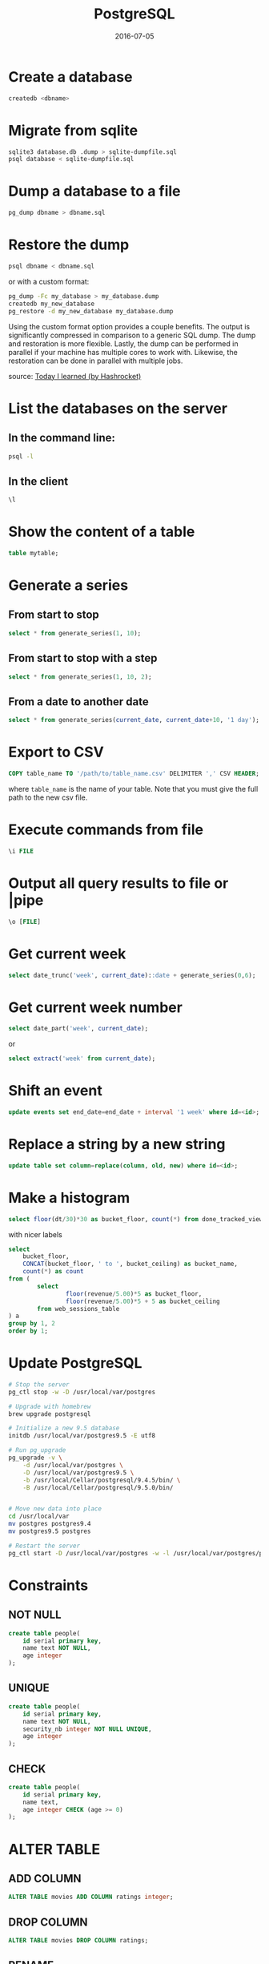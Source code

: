 #+TITLE: PostgreSQL
#+DATE: 2016-07-05
#+OLSON: PROG/SQL
#+HTML_HEAD: <link rel="stylesheet" type="text/css" href="./css/style.css" />
#+OPTIONS: num:0 toc:1 html-postamble:nil


* Create a database

#+BEGIN_SRC sh
  createdb <dbname>
#+END_SRC

* Migrate from sqlite

#+BEGIN_SRC sh
  sqlite3 database.db .dump > sqlite-dumpfile.sql
  psql database < sqlite-dumpfile.sql
#+END_SRC

* Dump a database to a file

#+BEGIN_SRC sh
  pg_dump dbname > dbname.sql
#+END_SRC

* Restore the dump

#+BEGIN_SRC sh
  psql dbname < dbname.sql
#+END_SRC

  or with a custom format:

#+BEGIN_SRC sh
  pg_dump -Fc my_database > my_database.dump
  createdb my_new_database
  pg_restore -d my_new_database my_database.dump
#+END_SRC

  Using the custom format option provides a couple benefits. The output is
  significantly compressed in comparison to a generic SQL dump. The dump and
  restoration is more flexible. Lastly, the dump can be performed in parallel if
  your machine has multiple cores to work with. Likewise, the restoration can be
  done in parallel with multiple jobs.

  source: [[https://til.hashrocket.com/posts/96a1badb60-dump-and-restore-a-postgresql-database][Today I learned (by Hashrocket)]]

* List the databases on the server

** In the command line:

#+BEGIN_SRC sh
psql -l
#+END_SRC

** In the client

#+BEGIN_SRC sql
\l
#+END_SRC

* Show the content of a table

#+BEGIN_SRC sql
table mytable;
#+END_SRC

* Generate a series
** From start to stop

#+BEGIN_SRC sql
  select * from generate_series(1, 10);
#+END_SRC

** From start to stop with a step

#+BEGIN_SRC sql
  select * from generate_series(1, 10, 2);
#+END_SRC

** From a date to another date

#+BEGIN_SRC sql
  select * from generate_series(current_date, current_date+10, '1 day');
#+END_SRC

* Export to CSV

#+BEGIN_SRC sql
  COPY table_name TO '/path/to/table_name.csv' DELIMITER ',' CSV HEADER;
#+End_SRC

  where =table_name= is the name of your table.
  Note that you must give the full path to the new csv file.

* Execute commands from file

#+BEGIN_SRC sql
\i FILE
#+END_SRC

* Output all query results to file or |pipe

#+BEGIN_SRC sql
\o [FILE]
#+END_SRC

* Get current week

#+BEGIN_SRC sql
  select date_trunc('week', current_date)::date + generate_series(0,6);
#+END_SRC

* Get current week number

#+BEGIN_SRC sql
  select date_part('week', current_date);
#+END_SRC
  or

#+BEGIN_SRC sql
  select extract('week' from current_date);
#+END_SRC

* Shift an event

#+BEGIN_SRC sql
  update events set end_date=end_date + interval '1 week' where id=<id>;
#+END_SRC

* Replace a string by a new string

#+BEGIN_SRC sql
  update table set column=replace(column, old, new) where id=<id>;
#+END_SRC

* Make a histogram

#+BEGIN_SRC sql
  select floor(dt/30)*30 as bucket_floor, count(*) from done_tracked_view group by 1 order by 1;
#+END_SRC

with nicer labels

#+BEGIN_SRC sql
  select
      bucket_floor,
      CONCAT(bucket_floor, ' to ', bucket_ceiling) as bucket_name,
      count(*) as count
  from (
          select
                  floor(revenue/5.00)*5 as bucket_floor,
                  floor(revenue/5.00)*5 + 5 as bucket_ceiling
          from web_sessions_table
  ) a
  group by 1, 2
  order by 1;
#+END_SRC

* Update PostgreSQL

#+BEGIN_SRC sh
# Stop the server
pg_ctl stop -w -D /usr/local/var/postgres

# Upgrade with homebrew
brew upgrade postgresql

# Initialize a new 9.5 database
initdb /usr/local/var/postgres9.5 -E utf8

# Run pg_upgrade
pg_upgrade -v \
    -d /usr/local/var/postgres \
    -D /usr/local/var/postgres9.5 \
    -b /usr/local/Cellar/postgresql/9.4.5/bin/ \
    -B /usr/local/Cellar/postgresql/9.5.0/bin/


# Move new data into place
cd /usr/local/var
mv postgres postgres9.4
mv postgres9.5 postgres

# Restart the server
pg_ctl start -D /usr/local/var/postgres -w -l /usr/local/var/postgres/postgres-server.log
#+END_SRC

* Constraints

** NOT NULL

#+BEGIN_SRC sql
create table people(
    id serial primary key,
    name text NOT NULL,
    age integer
);
#+END_SRC

** UNIQUE

#+BEGIN_SRC sql
create table people(
    id serial primary key,
    name text NOT NULL,
    security_nb integer NOT NULL UNIQUE,
    age integer
);
#+END_SRC

** CHECK

#+BEGIN_SRC sql
create table people(
    id serial primary key,
    name text,
    age integer CHECK (age >= 0)
);

#+END_SRC

* ALTER TABLE
** ADD COLUMN

#+BEGIN_SRC sql
ALTER TABLE movies ADD COLUMN ratings integer;
#+END_SRC

** DROP COLUMN

#+BEGIN_SRC sql
  ALTER TABLE movies DROP COLUMN ratings;
#+END_SRC

** RENAME
*** Rename table

#+BEGIN_SRC sql
  ALTER TABLE mytable RENAME TO ourtable;
#+END_SRC

*** Rename column in table

#+BEGIN_SRC sql
  ALTER TABLE mytable RENAME COLUMN col TO new_col;
#+END_SRC

** ADD CONSTRAINT

*** Add a foreign key

   Add a foreign key called =users_city_id= referencing the column =id= in the table =city=.

#+BEGIN_SRC sql
  ALTER TABLE users ADD CONSTRAINT users_city_id_fkey FOREIGN KEY (city) REFERENCES city (id) MATCH FULL;
#+END_SRC

*** Add a primary key

    If you have an =id= column in your table =users= and you want to set =id= as the primary key:

#+BEGIN_SRC sql
alter table users add primary key(id);
#+END_SRC

** Naming convention for constraints
**** For a foreign key

   <src_table>_<dst_table>_<dst_column>_fkey

**** For a primary key

   <src_table>_pkey

** Change type of a column

   Let's suppose we had set the type of the =first_name= column to =text= and
   we now want to change it to a =varchar(18)=:

#+BEGIN_SRC sql
  alter table users alter column first_name type varchar(30);
#+END_SRC

* CREATE FUNCTION

  The most simple example:

#+BEGIN_SRC sql
  CREATE FUNCTION inc(value integer) RETURNS integer AS $$
  BEGIN
  RETURN value + 1;
  END; $$
  LANGUAGE PLPGSQL;
#+END_SRC

** Multiple return values

** Or a function with multiple return values:

#+BEGIN_SRC sql
CREATE OR REPLACE FUNCTION hi_lo(
 a NUMERIC,
 b NUMERIC,
 c NUMERIC,
 OUT hi NUMERIC,
 OUT lo NUMERIC)
AS $$
BEGIN
 hi := GREATEST(a,b,c);
 lo := LEAST(a,b,c);
END; $$

LANGUAGE PLPGSQL;
#+END_SRC

`OUT` designates a return value.

** INOUT parameters

   It happens that the input parameter is also used as the output parameter (INOUT)

#+BEGIN_SRC sql
  CREATE OR REPLACE FUNCTION square(INOUT a NUMERIC) AS $$
  BEGIN
  a := a * a;
  END;$$
  LANGUAGE PLPGSQL;
#+END_SRC

** VARIADIC parameters

#+BEGIN_SRC sql
  CREATE OR REPLACE FUNCTION sum_avg(
      VARIADIC list NUMERIC[],
      OUT total NUMERIC,
      OUT average NUMERIC
  )
  AS $$
  BEGIN
     SELECT INTO total SUM(list[i])
     FROM generate_subscripts(list, 1) g(i);

     SELECT INTO average AVG(list[i])
     FROM generate_subscripts(list, 1) g(i);

  END; $$
  LANGUAGE PLPGSQL;
#+END_SRC

* Copy the selection to a new table

#+BEGIN_SRC sql
  SELECT *
  INTO films_recent
  FROM films
  WHERE date_prod >= '2002-01-01';
#+END_SRC

* Select data for a given day of the week

  Indexes start from 0 (Sunday).

#+BEGIN_SRC sql
  SELECT *
  FROM table
  WHERE EXTRACT(DOW FROM column) = 1;
#+END_SRC

* Add a constrain
** Set a foreign key

We have a table **projects** with a column `tag` and we want to make sure
everything in this column references the `name` of a tag in the table **tags**:

#+BEGIN_SRC sql
ALTER TABLE projects ADD CONSTRAINT tag_fkey FOREIGN KEY (tag) REFERENCES tags(name);
#+END_SRC

** Set a primary key

#+BEGIN_SRC sql
ALTER TABLE events ADD CONSTRAINT id_pkey PRIMARY KEY (id);
#+END_SRC


## Convert rows to JSON

* Convert tables and columns
** Convert the whole table

#+BEGIN_SRC sql
  SELECT row_to_json(mytable) FROM mytable;
#+END_SRC

** Convert some columns

#+BEGIN_SRC sql
  SELECT row_to_json(row(id, col1, col2)) FROM mytable;
#+END_SRC

** Convert some columns and keep their name

#+BEGIN_SRC sql
  SELECT row_to_json(t)
  FROM (
      SELECT id, col1 FROM mytable
  ) t;
#+END_SRC

* Compute the standard deviation of a column
** Use the population standard deviation

#+BEGIN_SRC sql
  SELECT stddev_pop(col1) FROM mytable;
#+END_SRC

which is equivalent to:

#+BEGIN_SRC sql
  SELECT stddev_samp(col1) * sqrt((count(col1)-1)::numeric / count(col1)) FROM mytable;
#+END_SRC

** Use the sampling standard deviation

#+BEGIN_SRC sql
SELECT stddev_samp(col1) FROM mytable;
#+END_SRC

which is equivalent to:

#+BEGIN_SRC sql
SELECT stddev_pop(col1) * sqrt(count(col1)::numeric / (count(col1)-1)) FROM mytable;
#+END_SRC

* Find duplicated values
** Select only the column with duplicated value

#+BEGIN_SRC sql
  SELECT col1, count(col1) FROM mytable GROUP BY col1 HAVING count(col1) > 1;
#+END_SRC

** Show all the duplicated rows except the original one

#+BEGIN_SRC sql
select * from (
    select id, name, row_number() over(partition by url order by id asc) as Row from bookmarks
) dups
where dups.Row > 1;
#+END_SRC

  By numbering (row_number) the partitions on the column with duplicated value,
  ordering by ascendant id and filtering each row where the number > 1, we select
  only the last duplicated rows in each partition. (with *order by desc*, we would
  have selected the all the first duplicated rows in each partition)

* Generate fake emails

#+BEGIN_SRC sql
  insert into users(email)
  select 'person' || num || '@gmail.com' from generate_series(1, 10000);
#+END_SRC

** Now with random addresses

#+BEGIN_SRC sql
select 'person' || num || (
    case (random() * 2)::integer
        when 0 then 'gmail'
        when 1 then 'yahoo'
        when 2 then 'hotmail'
    end) || '.com'
from generate_series(1, 10000) as num;
#+END_SRC

* Comments
** Add comment to a table

#+BEGIN_SRC sql
  comment on table users is 'The users in the game';
#+END_SRC

** Show table with comment

#+BEGIN_SRC sql
  \dt+ cmbr
#+END_SRC

** Remove a comment

#+BEGIN_SRC sql
  comment on table users is NULL;
#+END_SRC

** Add comment to a column

#+BEGIN_SRC sql
  comment on column users.email is 'The email of the users';
#+END_SRC

* HStore data type

  The Hstore data type allows to store key-value pairs in a column.
  The keys must be unique, keys and values must be text.

** Load the hstore extension

#+BEGIN_SRC sql
  create extension hstore
#+END_SRC

** Add the hstore column

#+BEGIN_SRC sql
  alter table users add column session_data hstore not null default ''::hstore;
#+END_SRC

** Insert new key-value pairs in the column

   We use the concatenation to store many key-value pairs in the column.

#+BEGIN_SRC sql
  update users
    set session_data = session_data || hstore('12345', '64.107.86.0')
    where id = 1;
#+END_SRC

** Delete a key-value pair

#+BEGIN_SRC sql
  update users set session_data = delete(session_data, '12345');
#+END_SRC
* Determine the age of things
** How long it has been since a given timestamp

#+BEGIN_SRC sql
  select age(timestamp '2000-01-01');
#+END_SRC

** How long an event lasted

#+BEGIN_SRC sql
  select age(timestamp '2002-07-01', timestamp '2002-06-23');
#+END_SRC
* Generate a dependency graph of your database

  See post on[[https://sigterm.sh/2010/07/09/generating-a-dependency-graph-for-a-postgresql-database/][ sigterm.sh]].
* Get the size of a table or a database
** Size of a table

#+BEGIN_SRC sql
  select pg_size_pretty(pg_relation_size('users'));
#+END_SRC

** Size of a database

#+BEGIN_SRC sql
  select pg_size_pretty(pg_relation_size('dbname'));
#+END_SRC
* Arrays
** Define an array

#+BEGIN_SRC sql
  select array['a','b','c'];
#+END_SRC

** Select a value in the array with its index

   In PostgreSQL the index of an array is 1-based.

#+BEGIN_SRC sql
  create table favorite_numbers(numbers integer[]);
  insert into favorite_numbers values('{1, 17, 43}');
  select numbers[1] from favorite_numbers;
#+END_SRC

** Select values with a slice

    Slices are inclusive.

#+BEGIN_SRC sql
  create table favorite_numbers(numbers integer[]);
  insert into favorite_numbers values('{1, 17, 43}');
  select numbers[1:2] from favorite_numbers;
#+END_SRC
* Set the last value of an auto incremented column

  In this example we set the last value of =table_id_seq= to 5.

#+BEGIN_SRC sql
  SELECT pg_catalog.setval(table_id_seq, 5, true);
#+END_SRC

  **Note:** This isn't something you should do unless something went wrong with
    your table.
